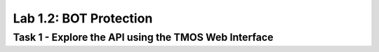 Lab 1.2: BOT Protection
----------------------------------------

Task 1 - Explore the API using the TMOS Web Interface
~~~~~~~~~~~~~~~~~~~~~~~~~~~~~~~~~~~~~~~~~~~~~~~~~~~~~
